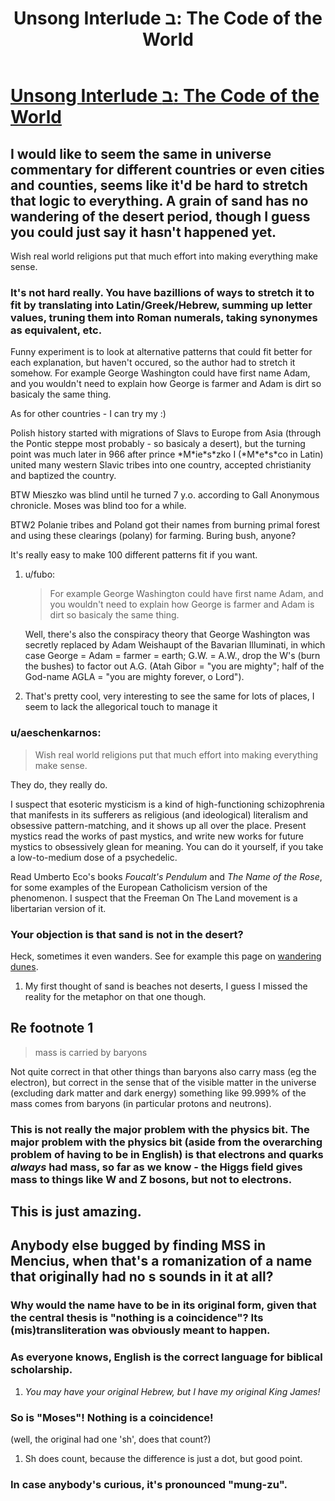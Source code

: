 #+TITLE: Unsong Interlude ב: The Code of the World

* [[http://unsongbook.com/interlude-%D7%91-the-code-of-the-world/][Unsong Interlude ב: The Code of the World]]
:PROPERTIES:
:Author: BadGoyWithAGun
:Score: 29
:DateUnix: 1452757325.0
:DateShort: 2016-Jan-14
:END:

** I would like to seem the same in universe commentary for different countries or even cities and counties, seems like it'd be hard to stretch that logic to everything. A grain of sand has no wandering of the desert period, though I guess you could just say it hasn't happened yet.

Wish real world religions put that much effort into making everything make sense.
:PROPERTIES:
:Author: RMcD94
:Score: 5
:DateUnix: 1452760053.0
:DateShort: 2016-Jan-14
:END:

*** It's not hard really. You have bazillions of ways to stretch it to fit by translating into Latin/Greek/Hebrew, summing up letter values, truning them into Roman numerals, taking synonymes as equivalent, etc.

Funny experiment is to look at alternative patterns that could fit better for each explanation, but haven't occured, so the author had to stretch it somehow. For example George Washington could have first name Adam, and you wouldn't need to explain how George is farmer and Adam is dirt so basicaly the same thing.

As for other countries - I can try my :)

Polish history started with migrations of Slavs to Europe from Asia (through the Pontic steppe most probably - so basicaly a desert), but the turning point was much later in 966 after prince *M*ie*s*zko I (*M*e*s*co in Latin) united many western Slavic tribes into one country, accepted christianity and baptized the country.

BTW Mieszko was blind until he turned 7 y.o. according to Gall Anonymous chronicle. Moses was blind too for a while.

BTW2 Polanie tribes and Poland got their names from burning primal forest and using these clearings (polany) for farming. Buring bush, anyone?

It's really easy to make 100 different patterns fit if you want.
:PROPERTIES:
:Author: ajuc
:Score: 11
:DateUnix: 1452763032.0
:DateShort: 2016-Jan-14
:END:

**** u/fubo:
#+begin_quote
  For example George Washington could have first name Adam, and you wouldn't need to explain how George is farmer and Adam is dirt so basicaly the same thing.
#+end_quote

Well, there's also the conspiracy theory that George Washington was secretly replaced by Adam Weishaupt of the Bavarian Illuminati, in which case George = Adam = farmer = earth; G.W. = A.W., drop the W's (burn the bushes) to factor out A.G. (Atah Gibor = "you are mighty"; half of the God-name AGLA = "you are mighty forever, o Lord").
:PROPERTIES:
:Author: fubo
:Score: 4
:DateUnix: 1452799546.0
:DateShort: 2016-Jan-14
:END:


**** That's pretty cool, very interesting to see the same for lots of places, I seem to lack the allegorical touch to manage it
:PROPERTIES:
:Author: RMcD94
:Score: 1
:DateUnix: 1452785087.0
:DateShort: 2016-Jan-14
:END:


*** u/aeschenkarnos:
#+begin_quote
  Wish real world religions put that much effort into making everything make sense.
#+end_quote

They do, they really do.

I suspect that esoteric mysticism is a kind of high-functioning schizophrenia that manifests in its sufferers as religious (and ideological) literalism and obsessive pattern-matching, and it shows up all over the place. Present mystics read the works of past mystics, and write new works for future mystics to obsessively glean for meaning. You can do it yourself, if you take a low-to-medium dose of a psychedelic.

Read Umberto Eco's books /Foucalt's Pendulum/ and /The Name of the Rose/, for some examples of the European Catholicism version of the phenomenon. I suspect that the Freeman On The Land movement is a libertarian version of it.
:PROPERTIES:
:Author: aeschenkarnos
:Score: 3
:DateUnix: 1452838065.0
:DateShort: 2016-Jan-15
:END:


*** Your objection is that sand is not in the desert?

Heck, sometimes it even wanders. See for example this page on [[http://www.babakoto.eu/Articles/Poland/Slowinski-NP/Slowinski_NP-English.htm][wandering dunes]].
:PROPERTIES:
:Author: ScottAlexander
:Score: 3
:DateUnix: 1452760546.0
:DateShort: 2016-Jan-14
:END:

**** My first thought of sand is beaches not deserts, I guess I missed the reality for the metaphor on that one though.
:PROPERTIES:
:Author: RMcD94
:Score: 2
:DateUnix: 1452760730.0
:DateShort: 2016-Jan-14
:END:


** Re footnote 1

#+begin_quote
  mass is carried by baryons
#+end_quote

Not quite correct in that other things than baryons also carry mass (eg the electron), but correct in the sense that of the visible matter in the universe (excluding dark matter and dark energy) something like 99.999% of the mass comes from baryons (in particular protons and neutrons).
:PROPERTIES:
:Author: lehyde
:Score: 3
:DateUnix: 1452773113.0
:DateShort: 2016-Jan-14
:END:

*** This is not really the major problem with the physics bit. The major problem with the physics bit (aside from the overarching problem of having to be in English) is that electrons and quarks /always/ had mass, so far as we know - the Higgs field gives mass to things like W and Z bosons, but not to electrons.
:PROPERTIES:
:Author: Charlie___
:Score: 2
:DateUnix: 1452803025.0
:DateShort: 2016-Jan-14
:END:


** This is just amazing.
:PROPERTIES:
:Author: dalitt
:Score: 3
:DateUnix: 1452784212.0
:DateShort: 2016-Jan-14
:END:


** Anybody else bugged by finding MSS in Mencius, when that's a romanization of a name that originally had no s sounds in it at all?
:PROPERTIES:
:Author: dspeyer
:Score: 2
:DateUnix: 1452763847.0
:DateShort: 2016-Jan-14
:END:

*** Why would the name have to be in its original form, given that the central thesis is "nothing is a coincidence"? Its (mis)transliteration was obviously meant to happen.
:PROPERTIES:
:Author: BadGoyWithAGun
:Score: 17
:DateUnix: 1452764010.0
:DateShort: 2016-Jan-14
:END:


*** As everyone knows, English is the correct language for biblical scholarship.
:PROPERTIES:
:Author: Charlie___
:Score: 6
:DateUnix: 1452798530.0
:DateShort: 2016-Jan-14
:END:

**** /You may have your original Hebrew, but I have my original King James!/
:PROPERTIES:
:Author: TexasJefferson
:Score: 2
:DateUnix: 1452831303.0
:DateShort: 2016-Jan-15
:END:


*** So is "Moses"! Nothing is a coincidence!

(well, the original had one 'sh', does that count?)
:PROPERTIES:
:Author: ScottAlexander
:Score: 4
:DateUnix: 1452783009.0
:DateShort: 2016-Jan-14
:END:

**** Sh does count, because the difference is just a dot, but good point.
:PROPERTIES:
:Author: dspeyer
:Score: 1
:DateUnix: 1452783828.0
:DateShort: 2016-Jan-14
:END:


*** In case anybody's curious, it's pronounced "mung-zu".
:PROPERTIES:
:Author: abcd_z
:Score: 2
:DateUnix: 1452770014.0
:DateShort: 2016-Jan-14
:END:
